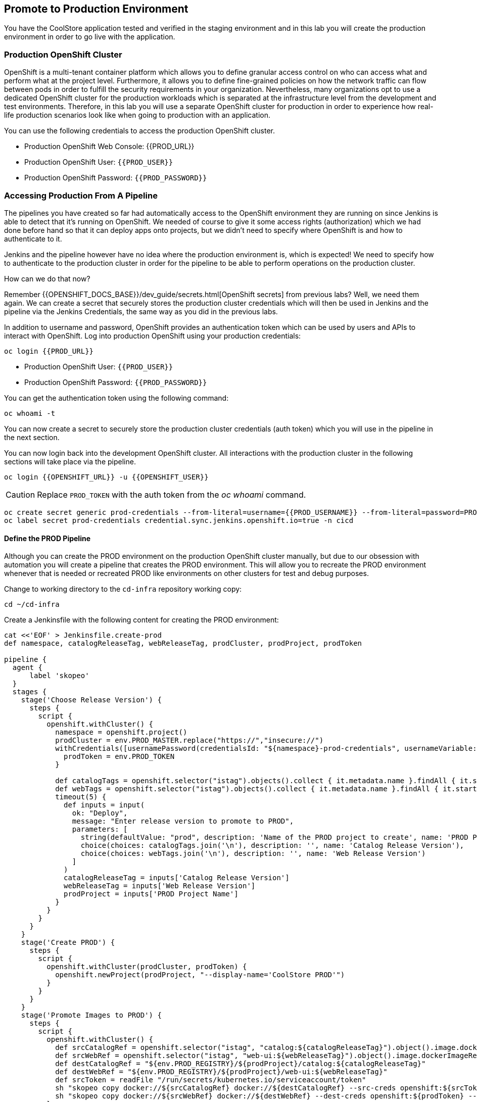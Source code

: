 ## Promote to Production Environment


You have the CoolStore application tested and verified in the staging environment and in this
lab you will create the production environment in order to go live with the application.


### Production OpenShift Cluster

OpenShift is a multi-tenant container platform which allows you to define granular access control
on who can access what and perform what at the project level. Furthermore, it allows you to define
fine-grained policies on how the network traffic can flow between pods in order to fulfill the
security requirements in your organization. Nevertheless, many organizations opt to use a dedicated
OpenShift cluster for the production workloads which is separated at the infrastructure level from
the development and test environments. Therefore, in this lab you will use a separate OpenShift cluster
for production in order to experience how real-life production scenarios look like when going to production
with an application.


You can use the following credentials to access the production OpenShift cluster.

* Production OpenShift Web Console: {{PROD_URL}}
* Production OpenShift User: `{{PROD_USER}}`
* Production OpenShift Password: `{{PROD_PASSWORD}}`

### Accessing Production From A Pipeline

The pipelines you have created so far had automatically access to the OpenShift environment they are running on since
Jenkins is able to detect that it's running on OpenShift. We needed of course to give it some access rights (authorization)
which we had done before hand so that it can deploy apps onto projects, but we didn't need to specify where OpenShift
is and how to authenticate to it.

Jenkins and the pipeline however have no idea where the production environment is, which is expected! We need to specify
how to authenticate to the production cluster in order for the pipeline to be able to perform operations on the
production cluster.

How can we do that now?

Remember {{OPENSHIFT_DOCS_BASE}}/dev_guide/secrets.html[OpenShift secrets] from previous labs? Well, we need
them again. We can create a secret that securely stores the production cluster credentials which will then
be used in Jenkins and the pipeline via the Jenkins Credentials, the same way as you did in the previous labs.


In addition to username and password, OpenShift provides an authentication token which can be used by users and
APIs to interact with OpenShift. Log into production OpenShift using your production credentials:

[source,shell,role=copypaste]
----
oc login {{PROD_URL}}
----

* Production OpenShift User: `{{PROD_USER}}`
* Production OpenShift Password: `{{PROD_PASSWORD}}`

You can get the authentication token using the following command:

[source,shell,role=copypaste]
----
oc whoami -t
----

You can now create a secret to securely store the production cluster credentials (auth token) which you will
use in the pipeline in the next section.

You can now login back into the development OpenShift cluster. All interactions with the production cluster in
the following sections will take place via the pipeline.

[source,shell,role=copypaste]
----
oc login {{OPENSHIFT_URL}} -u {{OPENSHIFT_USER}}
----

CAUTION: Replace `PROD_TOKEN` with the auth token from the _oc whoami_ command.

[source,shell,role=copypaste]
----
oc create secret generic prod-credentials --from-literal=username={{PROD_USERNAME}} --from-literal=password=PROD_TOKEN -n cicd
oc label secret prod-credentials credential.sync.jenkins.openshift.io=true -n cicd
----

#### Define the PROD Pipeline

Although you can create the PROD environment on the production OpenShift cluster manually, but
due to our obsession with automation you will create a pipeline that creates the PROD environment.
This will allow you to recreate the PROD environment whenever that is needed or recreated PROD like
environments on other clusters for test and debug purposes.


Change to working directory to the `cd-infra` repository working copy:

[source,shell,role=copypaste]
----
cd ~/cd-infra
----

Create a Jenkinsfile with the following content for creating the PROD environment:

[source,shell,role=copypaste]
----
cat <<'EOF' > Jenkinsfile.create-prod
def namespace, catalogReleaseTag, webReleaseTag, prodCluster, prodProject, prodToken

pipeline {
  agent {
      label 'skopeo'
  }
  stages {
    stage('Choose Release Version') {
      steps {
        script {
          openshift.withCluster() {
            namespace = openshift.project()
            prodCluster = env.PROD_MASTER.replace("https://","insecure://")
            withCredentials([usernamePassword(credentialsId: "${namespace}-prod-credentials", usernameVariable: "PROD_USER", passwordVariable: "PROD_TOKEN")]) {
              prodToken = env.PROD_TOKEN
            }

            def catalogTags = openshift.selector("istag").objects().collect { it.metadata.name }.findAll { it.startsWith 'catalog:' }.collect { it.replaceAll(/catalog:(.*)/, "\$1") }.sort()
            def webTags = openshift.selector("istag").objects().collect { it.metadata.name }.findAll { it.startsWith 'web-ui:' }.collect { it.replaceAll(/web-ui:(.*)/, "\$1") }.sort()
            timeout(5) {
              def inputs = input(
                ok: "Deploy",
                message: "Enter release version to promote to PROD",
                parameters: [
                  string(defaultValue: "prod", description: 'Name of the PROD project to create', name: 'PROD Project Name'),
                  choice(choices: catalogTags.join('\n'), description: '', name: 'Catalog Release Version'),
                  choice(choices: webTags.join('\n'), description: '', name: 'Web Release Version')
                ]
              )
              catalogReleaseTag = inputs['Catalog Release Version']
              webReleaseTag = inputs['Web Release Version']
              prodProject = inputs['PROD Project Name']
            }
          }
        }
      }
    }
    stage('Create PROD') {
      steps {
        script {
          openshift.withCluster(prodCluster, prodToken) {
            openshift.newProject(prodProject, "--display-name='CoolStore PROD'")
          }
        }
      }
    }
    stage('Promote Images to PROD') {
      steps {
        script {
          openshift.withCluster() {
            def srcCatalogRef = openshift.selector("istag", "catalog:${catalogReleaseTag}").object().image.dockerImageReference
            def srcWebRef = openshift.selector("istag", "web-ui:${webReleaseTag}").object().image.dockerImageReference
            def destCatalogRef = "${env.PROD_REGISTRY}/${prodProject}/catalog:${catalogReleaseTag}"
            def destWebRef = "${env.PROD_REGISTRY}/${prodProject}/web-ui:${webReleaseTag}"
            def srcToken = readFile "/run/secrets/kubernetes.io/serviceaccount/token"
            sh "skopeo copy docker://${srcCatalogRef} docker://${destCatalogRef} --src-creds openshift:${srcToken} --dest-creds openshift:${prodToken} --src-tls-verify=false --dest-tls-verify=false"
            sh "skopeo copy docker://${srcWebRef} docker://${destWebRef} --dest-creds openshift:${prodToken} --dest-tls-verify=false"
          }
        }
      }
    }
    stage('Deploy to PROD') {
      steps {
        script {
          openshift.withCluster(prodCluster, prodToken) {
            openshift.withProject(prodProject) {
              def template = 'https://raw.githubusercontent.com/{{ LABS_GITHUB_ACCOUNT }}/devops-oab-labs/master/openshift/coolstore-apb-template.yaml'
              openshift.apply(
                openshift.process("-f", template, "-p", "CATALOG_IMAGE_VERSION=${catalogReleaseTag}", "-p", "WEB_IMAGE_VERSION=${webReleaseTag}", "-p", "IMAGE_NAMESPACE=")
              )

              timeout(time: 30, unit: 'MINUTES') {
                def status = ""
                while (status != "ProvisionedSuccessfully") {
                  status = openshift.selector("serviceinstance", "catalog-digitalocean-mysql-instance").object().status.conditions[0].reason
                  echo "Waiting for MySQL to be ready on Digital Ocean... [status=${status}]"
                  sleep 10
                }
              }

              openshift.selector("dc", "catalog").related("pods").delete()
            }
          }
        }
      }
    }
  }
}
EOF
----


Here is what happens in the above pipeline:

* *Choose Release Version* stage: you can pick what version of Catalog and Web should be deployed in production
* *Create PROD* stage: creates the production project
* *Promote Images to PROD* stage: promotes the select image versions from the development cluster to the production cluster
* *Deploy to Prod* stage: deploys the selected versions in the production project on the production cluster

In order to promote images from the development OpenShift cluster to the production OpenShift cluster, the pipeline
needs to push the selected versions of the container images for Catalog and Web from the development cluster to the
production cluster.

Do you know how do that? You might be familiar with the `docker tag` and `docker push` commands which allow interaction
with docker image registries and can push images from one registry to the another. Although we just want to move container images
around, `docker` command requires access to a Docker Daemon running. In other words, you should have Docker
installed where you want to use the `docker` command.

The pipeline however runs on a Jenkins slave pod and it doesn't necessarily have access to a Docker Daemon running. You
might think that of course there is a Docker Daemon running since the Jenkins pod itself is running as a container, and
we'd say "you are right!". However containers do not necessarily have access to the underlying host and we don't like
hacks in order to give them access to the underlying hosts.

What you can do instead is to use a handy tool called `skopeo` which can inspect and copy OCI-compliant (Open Container Initiative)
between compliant image registries without the need for a Docker Daemon.


All that is needed to move a container image from one registry to the other is to download `skopeo` and run this command:

[source,shell]
----
skopeo copy docker://source-registry/myimage docker://dest-registry:myimage --src-creds user:pwd --dest-creds user:pwd
----

Neat right? You can see why we chose to use `skopeo` over `docker` for promoting Catalog and Web container images to the
product cluster.

First pull the latest changes from the `cd-infra` git repository:

[source,shell,role=copypaste]
----
git pull origin master
----


And then add the Jenkinsfile to the `cd-infra` git repository:

[source,shell,role=copypaste]
----
git add Jenkinsfile.create-prod
git commit -m "create prod pipeline added"
git push origin master
----

NOTE: In case you edited the pipeline in a previous chapter from within the Gogs UI, the previous command will
fail. You need to pull down the changes and merge them. Use `git pull`

You should see now 3 pipelines in your `cd-infra` repository.

image::devops-prod-git.png[Pipelines]

### Create the PROD OpenShift Pipeline

Go to the OpenShift web console (development cluster) abd the *CI/CD* project. Click on
*Add to Project* > *Import YAML/JSON* and paste the following YAML file to create a pipeline
that uses the `Jenkinsfile.create-prod` from the `cd-infra` git repository:

[source,shell,role=copypaste]
----
apiVersion: build.openshift.io/v1
kind: BuildConfig
metadata:
  name: coolstore-create-prod
spec:
  runPolicy: Serial
  source:
    git:
      ref: master
      uri: "http://{{GIT_HOSTNAME}}/{{GIT_USER}}/cd-infra.git"
    type: Git
  strategy:
    jenkinsPipelineStrategy:
      env:
        - name: PROD_REGISTRY
          value: "{{ PROD_REGISTRY }}"
        - name: PROD_MASTER
          value: "{{ PROD_URL }}"
        - name: PROD_PROJECT
          value: "prod{{ PROJECT_SUFFIX }}"
      jenkinsfilePath: Jenkinsfile.create-prod
    type: JenkinsPipeline
----

Click on *Create*.

Go to *Builds* > *Pipelines* and click on *Start Pipeline* near the *coolstore-create-prod* pipeline. The
pipeline starts but pauses to ask for some information before it can create the production environment.

image::devops-prod-pipeline-input.png[Production Pipeline]

Click on *Input* which will take you to Jenkins. Jenkins authentication is integrated with OpenShift (via OAuth) and therefore
you can use your OpenShift credentials to log into Jenkins.

* Username: `{{OPENSHIFT_USER}}`
* Password: `{{OPENSHIFT_PASSWORD}}`

Confirm that you allow Jenkins to get your information from OpenShift.

Choose the latest version of the Catalog and Web container images from the dropdown lists and click *Deploy* so that
the pipeline deployed the selected versions into production.

image::devops-prod-pick-version.png[Production Pipeline - Image Versions]

Like the staging environment, an APB is used to provision a MySQL database on a virtual machine running on DigitalOcean 
servers. It takes a few minutes for the database to get provisioned. The pipeline execution takes a few minutes for the 
MySQL server to be ready. You can see the pipelines logs directly in Jenkins. 

image::devops-prod-pipeline-logs.png[Pipeline Logs in Jenkins Waiting for MySQL]

As the pipeline progresses, log into the production OpenShift Web Console and verify that the CoolStore application is
deployed into production. 

* Production OpenShift Web Console: {{PROD_URL}}
* Production OpenShift User: `{{PROD_USER}}`
* Production OpenShift Password: `{{PROD_PASSWORD}}`

image::devops-prod-coolstore.png[DigitalOcean MySQL in Prod]

If you are curious, check out *Application* > *Deployments* and then click on **catalog**. In the **Configuration** tab you 
can see the image that is being deployed.

image::devops-prod-catalog-image.png[Catalog Image]


Click on the **prod/catalog** image to the see the specific version that is deployed.

image::devops-prod-catalog-image-version.png[Catalog Image Version]

You can't access the DigitalOcean dashboard but if you could, you would see that the production MySQL database 
droplet is provisioned on DigitalOcean right near the stage database.

image::devops-prod-digitaloceal-prod.png[DigitalOcean Dashboard]

{% if DIGITALOCEAN_DASHBOARD != '' %}

Use the the custom DigitalOcean dashboard we have built for you to see the MySQL 
virtual machines in DigitalOcean without logging into DigitalOcean. Note that you can 
see all databases from stage and production environments of all lab participants: {{DIGITALOCEAN_DASHBOARD}}

{% endif %}
